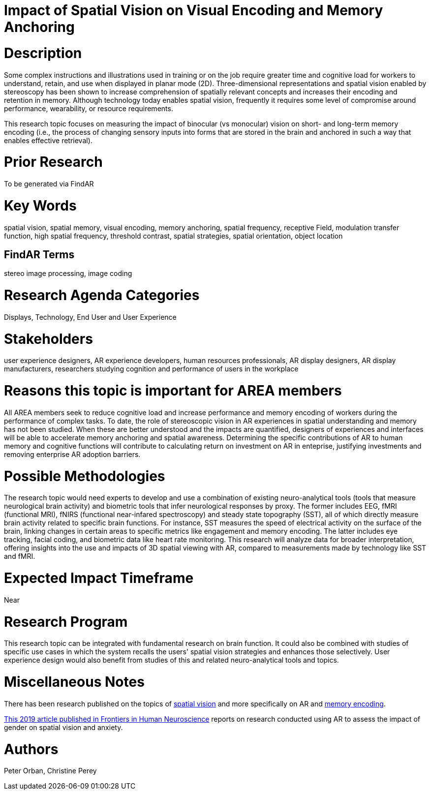 [[ra-Ehumanfactors5-visualencoding]]

# Impact of Spatial Vision on Visual Encoding and Memory Anchoring

# Description
Some complex instructions and illustrations used in training or on the job require greater time and cognitive load for workers to understand, retain, and use when displayed in planar mode (2D). Three-dimensional representations and spatial vision enabled by stereoscopy has been shown to increase comprehension of spatially relevant concepts and increases their encoding and retention in memory. Although technology today enables spatial vision, frequently it requires some level of compromise around performance, wearability, or resource requirements.

This research topic focuses on measuring the impact of binocular (vs monocular) vision on short- and long-term memory encoding (i.e., the process of changing sensory inputs into forms that are stored in the brain and anchored in such a way that enables effective retrieval).

# Prior Research
To be generated via FindAR

# Key Words
spatial vision, spatial memory, visual encoding, memory anchoring, spatial frequency, receptive Field, modulation transfer function, high spatial frequency, threshold contrast, spatial strategies, spatial orientation, object location

## FindAR Terms
stereo image processing, image coding

# Research Agenda Categories
Displays, Technology, End User and User Experience

# Stakeholders
user experience designers, AR experience developers, human resources professionals, AR display designers, AR display manufacturers, researchers studying cognition and performance of users in the workplace

# Reasons this topic is important for AREA members
All AREA members seek to reduce cognitive load and increase performance and memory encoding of workers during the performance of complex tasks. To date, the role of stereoscopic vision in AR experiences in spatial understanding and memory has not been studied. When these are better understood and the impacts are quantified, designers of experiences and interfaces will be able to accelerate memory anchoring and spatial awareness. Determining the specific contributions of AR to human memory and cognitive functions will contribute to calculating return on investment on AR in enteprise, justifying investments and removing enterprise AR adoption barriers.

# Possible Methodologies
The research topic would need experts to develop and use a combination of existing neuro-analytical tools (tools that measure neurological brain activity) and biometric tools that infer neurological responses by proxy. The former includes EEG, fMRI (functional MRI), fNIRS (functional near-infared spectroscopy) and steady state topography (SST), all of which directly measure brain activity related to specific brain functions. For instance, SST measures the speed of electrical activity on the surface of the brain, linking changes in certain areas to specific metrics like engagement and memory encoding. The latter includes eye tracking, facial coding, and biometric data like heart rate monitoring. This research will analyze data for broader interpretation, offering insights into the use and impacts of 3D spatial viewing with AR, compared to measurements made by technology like SST and fMRI.

# Expected Impact Timeframe
Near

# Research Program
This research topic can be integrated with fundamental research on brain function. It could also be combined with studies of specific use cases in which the system recalls the users' spatial vision strategies and enhances those selectively. User experience design would also benefit from studies of this and related neuro-analytical tools and topics.

# Miscellaneous Notes
There has been research published on the topics of https://www.sciencedirect.com/topics/neuroscience/spatial-vision[spatial vision] and more specifically on AR and https://www.frontiersin.org/articles/10.3389/fnhum.2019.00113/full[memory encoding].

https://www.frontiersin.org/articles/10.3389/fnhum.2019.00113/full[This 2019 article published in Frontiers in Human Neuroscience] reports on research conducted using AR to assess the impact of gender on spatial vision and anxiety.

# Authors
Peter Orban, Christine Perey
